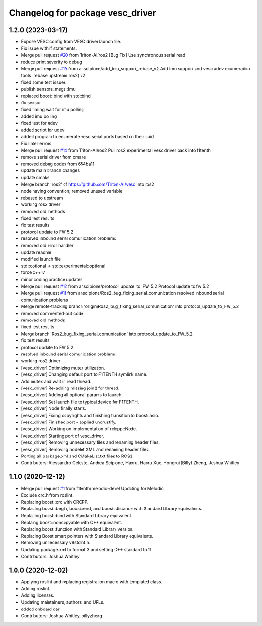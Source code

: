 ^^^^^^^^^^^^^^^^^^^^^^^^^^^^^^^^^
Changelog for package vesc_driver
^^^^^^^^^^^^^^^^^^^^^^^^^^^^^^^^^

1.2.0 (2023-03-17)
------------------
* Expose VESC config from VESC driver launch file.
* Fix issue with if statements.
* Merge pull request `#20 <https://github.com/f1tenth/vesc/issues/20>`_ from Triton-AI/ros2
  [Bug Fix] Use synchronous serial read
* reduce print severity to debug
* Merge pull request `#19 <https://github.com/f1tenth/vesc/issues/19>`_ from anscipione/add_imu_support_rebase_v2
  Add imu support and vesc udev enumeration tools (rebase upstream ros2) v2
* fixed some test issues
* publish sensors_msgs::Imu
* replaced  boost::bind with std::bind
* fix sensor
* fixed timing wait for imu polling
* added imu polling
* fixed test for udev
* added script for udev
* added program to enumerate vesc serial ports based on their uuid
* Fix linter errors
* Merge pull request `#14 <https://github.com/f1tenth/vesc/issues/14>`_ from Triton-AI/ros2
  Pull ros2 experimental vesc driver back into f1tenth
* remove serial driver from cmake
* removed debug codes from 654ba11
* update main branch changes
* update cmake
* Merge branch 'ros2' of https://github.com/Triton-AI/vesc into ros2
* node naving convention; removed unused variable
* rebased to upstream
* working ros2 driver
* removed old methods
* fixed test results
* fix test results
* protocol update to FW 5.2
* resolved inbound serial comunication problems
* removed old error handler
* update readme
* modified launch file
* std::optional -> std::experimental::optional
* force c++17
* minor coding practice updates
* Merge pull request `#12 <https://github.com/f1tenth/vesc/issues/12>`_ from anscipione/protocol_update_to_FW_5.2
  Protocol update to fw 5.2
* Merge pull request `#11 <https://github.com/f1tenth/vesc/issues/11>`_ from anscipione/Ros2_bug_fixing_serial_comunication
  resolved inbound serial comunication problems
* Merge remote-tracking branch 'origin/Ros2_bug_fixing_serial_comunication' into protocol_update_to_FW_5.2
* removed commented-out code
* removed old methods
* fixed test results
* Merge branch 'Ros2_bug_fixing_serial_comunication' into protocol_update_to_FW_5.2
* fix test results
* protocol update to FW 5.2
* resolved inbound serial comunication problems
* working ros2 driver
* [vesc_driver] Optimizing mutex utilization.
* [vesc_driver] Changing default port to F1TENTH symlink name.
* Add mutex and wait in read thread.
* [vesc_driver] Re-adding missing join() for thread.
* [vesc_driver] Adding all optional params to launch.
* [vesc_driver] Set launch file to typical device for F1TENTH.
* [vesc_driver] Node finally starts.
* [vesc_driver] Fixing copyrights and finishing transition to boost::asio.
* [vesc_driver] Finished port - applied uncrustify.
* [vesc_driver] Working on implementation of rclcpp::Node.
* [vesc_driver] Starting port of vesc_driver.
* [vesc_driver] Removing unnecessary files and renaming header files.
* [vesc_driver] Removing nodelet XML and renaming header files.
* Porting all package.xml and CMakeList.txt files to ROS2.
* Contributors: Alessandro Celeste, Andrea Scipione, Haoru, Haoru Xue, Hongrui (Billy) Zheng, Joshua Whitley

1.1.0 (2020-12-12)
------------------
* Merge pull request `#1 <https://github.com/f1tenth/vesc/issues/1>`_ from f1tenth/melodic-devel
  Updating for Melodic
* Exclude crc.h from roslint.
* Replacing boost::crc with CRCPP.
* Replacing boost::begin, boost::end, and boost::distance with Standard Library equivalents.
* Replacing boost::bind with Standard Library equivalent.
* Replaing boost::noncopyable with C++ equivalent.
* Replacing boost::function with Standard Library version.
* Replacing Boost smart pointers with Standard Library equivalents.
* Removing unnecessary v8stdint.h.
* Updating package.xml to format 3 and setting C++ standard to 11.
* Contributors: Joshua Whitley

1.0.0 (2020-12-02)
------------------
* Applying roslint and replacing registration macro with templated class.
* Adding roslint.
* Adding licenses.
* Updating maintainers, authors, and URLs.
* added onboard car
* Contributors: Joshua Whitley, billyzheng
